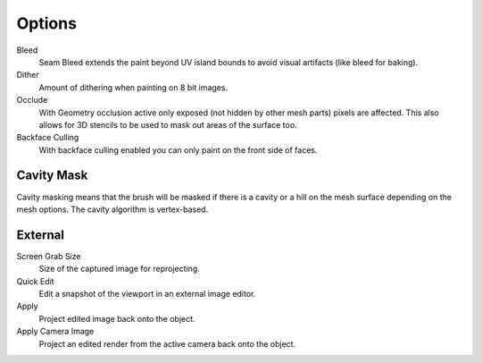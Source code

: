 .. _bpy.types.ImagePaint.use_backface_culling:
.. _bpy.types.ImagePaint.dither:
.. _bpy.types.ImagePaint.use_occlude:

*******
Options
*******

Bleed
   Seam Bleed extends the paint beyond UV island bounds to avoid visual artifacts
   (like bleed for baking).
Dither
   Amount of dithering when painting on 8 bit images.
Occlude
   With Geometry occlusion active only exposed (not hidden by other mesh parts) pixels are affected.
   This also allows for 3D stencils to be used to mask out areas of the surface too.
Backface Culling
   With backface culling enabled you can only paint on the front side of faces.

.. seealso::

   See the :ref:`Brush Display <sculpt-paint-brush-display>` options.


.. _bpy.types.Paint.use_cavity:

Cavity Mask
===========

Cavity masking means that the brush will be masked if there is a cavity or a hill
on the mesh surface depending on the mesh options. The cavity algorithm is vertex-based.


.. _bpy.types.ImagePaint.screen_grab_size:
.. _bpy.ops.image.project:

External
========

Screen Grab Size
   Size of the captured image for reprojecting.
Quick Edit
   Edit a snapshot of the viewport in an external image editor.
Apply
   Project edited image back onto the object.
Apply Camera Image
   Project an edited render from the active camera back onto the object.

